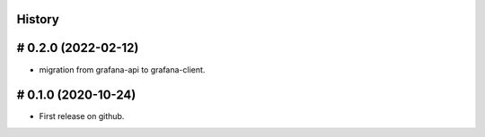 .. :changelog:

History
=======

# 0.2.0 (2022-02-12)
====================

* migration from grafana-api to grafana-client.

# 0.1.0 (2020-10-24)
====================

* First release on github.


